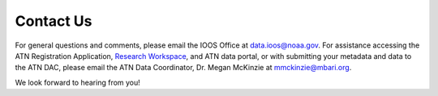 .. _contact-us:

Contact Us
==========

For general questions and comments, please email the IOOS Office at data.ioos@noaa.gov. For assistance accessing the ATN Registration Application, `Research Workspace <https://researchworkspace.com/intro/>`_, and ATN data portal, or with submitting your metadata and data to the  ATN DAC, please email the ATN Data Coordinator, Dr. Megan McKinzie at mmckinzie@mbari.org.

We look forward to hearing from you!


